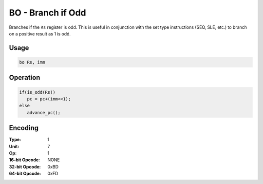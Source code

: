BO - Branch if Odd
==================

Branches if the ``Rs`` register is odd.  This is useful in conjunction with the set type instructions (SEQ, SLE, etc.) to branch on a positive result as 1 is odd.

Usage
-----

.. code-block:: asm

   bo Rs, imm

Operation
---------

.. code-block:: c

   if(is_odd(Rs))
      pc = pc+(imm<<1);
   else
      advance_pc();

Encoding
--------

:Type: 1
:Unit: 7
:Op: 1

:16-bit Opcode: NONE
:32-bit Opcode: 0xBD
:64-bit Opcode: 0xFD
